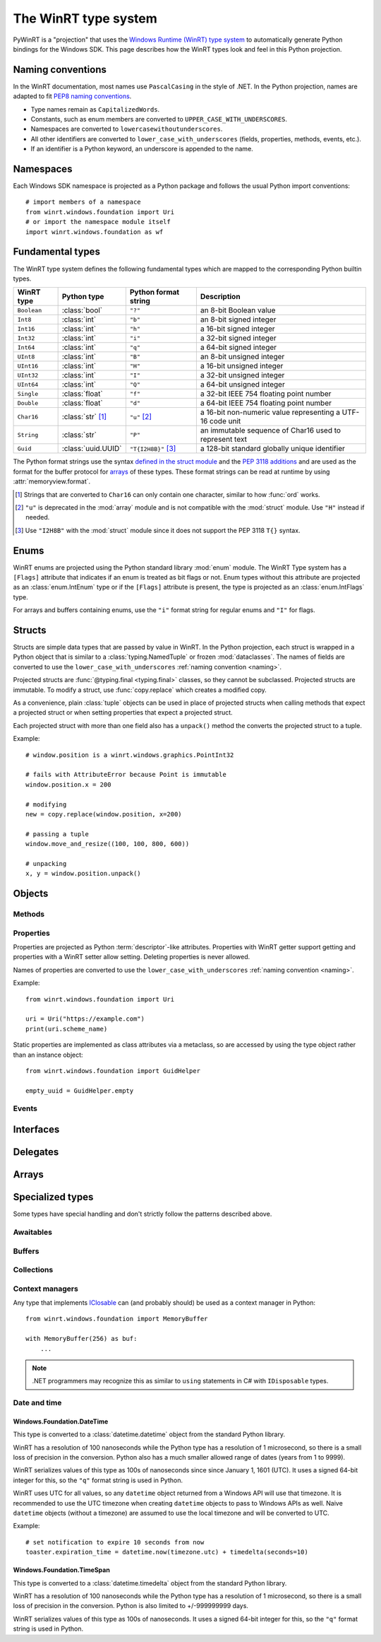 =====================
The WinRT type system
=====================

PyWinRT is a "projection" that uses the `Windows Runtime (WinRT) type system`_
to automatically generate Python bindings for the Windows SDK. This page describes
how the WinRT types look and feel in this Python projection.

.. _Windows Runtime (WinRT) type system: https://learn.microsoft.com/en-us/uwp/winrt-cref/winrt-type-system

.. _naming:

------------------
Naming conventions
------------------

In the WinRT documentation, most names use ``PascalCasing`` in the style of .NET.
In the Python projection, names are adapted to fit `PEP8 naming conventions`_.

- Type names remain as ``CapitalizedWords``.
- Constants, such as enum members are converted to ``UPPER_CASE_WITH_UNDERSCORES``.
- Namespaces are converted to ``lowercasewithoutunderscores``.
- All other identifiers are converted to ``lower_case_with_underscores``
  (fields, properties, methods, events, etc.).
- If an identifier is a Python keyword, an underscore is appended to the name.

.. _PEP8 naming conventions: https://peps.python.org/pep-0008/#naming-conventions


----------
Namespaces
----------

Each Windows SDK namespace is projected as a Python package and follows the usual
Python import conventions::

    # import members of a namespace
    from winrt.windows.foundation import Uri
    # or import the namespace module itself
    import winrt.windows.foundation as wf


-----------------
Fundamental types
-----------------

The WinRT type system defines the following fundamental types which are mapped
to the corresponding Python builtin types.

=========== ================== ===================== ===========
WinRT type  Python type        Python format string  Description
=========== ================== ===================== ===========
``Boolean`` :class:`bool`      ``"?"``               an 8-bit Boolean value
``Int8``    :class:`int`       ``"b"``               an 8-bit signed integer
``Int16``   :class:`int`       ``"h"``               a 16-bit signed integer
``Int32``   :class:`int`       ``"i"``               a 32-bit signed integer
``Int64``   :class:`int`       ``"q"``               a 64-bit signed integer
``UInt8``   :class:`int`       ``"B"``               an 8-bit unsigned integer
``UInt16``  :class:`int`       ``"H"``               a 16-bit unsigned integer
``UInt32``  :class:`int`       ``"I"``               a 32-bit unsigned integer
``UInt64``  :class:`int`       ``"Q"``               a 64-bit unsigned integer
``Single``  :class:`float`     ``"f"``               a 32-bit IEEE 754 floating point number
``Double``  :class:`float`     ``"d"``               a 64-bit IEEE 754 floating point number
``Char16``  :class:`str` [#s]_ ``"u"`` [#u]_         a 16-bit non-numeric value representing a UTF-16 code unit
``String``  :class:`str`       ``"P"``               an immutable sequence of Char16 used to represent text
``Guid``    :class:`uuid.UUID` ``"T{I2H8B}"`` [#g]_  a 128-bit standard globally unique identifier
=========== ================== ===================== ===========

The Python format strings use the syntax `defined in the struct module`_ and
the `PEP 3118 additions`_ and are used as the format for the buffer protocol for
`arrays`_ of these types. These format strings can be read at runtime by using
:attr:`memoryview.format`.

.. _defined in the struct module: https://docs.python.org/3/library/struct.html#format-characters
.. _PEP 3118 additions: https://peps.python.org/pep-3118/#additions-to-the-struct-string-syntax

.. [#s] Strings that are converted to ``Char16`` can only contain one character,
    similar to how :func:`ord` works.
.. [#u] ``"u"`` is deprecated in the :mod:`array` module and is not
    compatible with the :mod:`struct` module. Use ``"H"`` instead if needed.
.. [#g] Use ``"I2H8B"`` with the :mod:`struct` module since it does not support
    the PEP 3118 ``T{}`` syntax.

.. _Windows GUID Structure: https://learn.microsoft.com/en-us/windows/win32/api/guiddef/ns-guiddef-guid

-----
Enums
-----

WinRT enums are projected using the Python standard library :mod:`enum` module. The
WinRT Type system has a ``[Flags]`` attribute that indicates if an enum is
treated as bit flags or not. Enum types without this attribute are projected as
an :class:`enum.IntEnum` type or if the ``[Flags]`` attribute is present, the type is
projected as an :class:`enum.IntFlags` type.

For arrays and buffers containing enums, use the ``"i"`` format string for
regular enums and ``"I"`` for flags.


-------
Structs
-------

Structs are simple data types that are passed by value in WinRT. In the Python
projection, each struct is wrapped in a Python object that is similar to a
:class:`typing.NamedTuple` or frozen :mod:`dataclasses`. The names of fields are
converted to use the ``lower_case_with_underscores`` :ref:`naming convention <naming>`.

Projected structs are :func:`@typing.final <typing.final>` classes, so they
cannot be subclassed. Projected structs are immutable. To modify a struct, use
:func:`copy.replace` which creates a modified copy.

As a convenience, plain :class:`tuple` objects can be used in place of projected
structs when calling methods that expect a projected struct or when setting
properties that expect a projected struct.

Each projected struct with more than one field also has a ``unpack()`` method
the converts the projected struct to a tuple.

Example::

    # window.position is a winrt.windows.graphics.PointInt32

    # fails with AttributeError because Point is immutable
    window.position.x = 200

    # modifying
    new = copy.replace(window.position, x=200)

    # passing a tuple
    window.move_and_resize((100, 100, 800, 600))

    # unpacking
    x, y = window.position.unpack()

.. versionchanged:: 2.2

    Changed ``__repr__`` implementation to give a representation that can be
    passed to ``eval()``.

.. versionchanged:: 3.0

    Structs are now immutable. In previous versions, attributes could be set.
    Added ``__replace__`` method to allow for use with :func:`copy.replace`.
    Added ``unpack()`` method to convert to a tuple. Added support for using
    plain tuples in place of projected structs.

-------
Objects
-------

.. todo:: explain objects aka runtime classes

Methods
=======

.. todo:: explain method naming and overload rules

    https://github.com/pywinrt/pywinrt/blob/main/projection/readme.md#method-overloading

Properties
==========

Properties are projected as Python :term:`descriptor`-like attributes. Properties
with WinRT getter support getting and properties with a WinRT setter allow setting.
Deleting properties is never allowed.

Names of properties are converted to use the ``lower_case_with_underscores``
:ref:`naming convention <naming>`.

Example::

    from winrt.windows.foundation import Uri

    uri = Uri("https://example.com")
    print(uri.scheme_name)

Static properties are implemented as class attributes via a metaclass, so are
accessed by using the type object rather than an instance object::

    from winrt.windows.foundation import GuidHelper

    empty_uuid = GuidHelper.empty

.. versionchanged:: v1.0.0b8

    Previous beta releases implemented static properties as ``get_name()`` and
    ``put_name()`` static methods instead of class attributes.

Events
======

.. todo:: explain events

    https://github.com/pywinrt/pywinrt/blob/main/projection/readme.md#event-handlers

----------
Interfaces
----------

.. todo:: explain interfaces

---------
Delegates
---------

.. todo:: explain delegates
.. todo:: explain exceptions in callbacks

------
Arrays
------

.. todo:: document array types

-----------------
Specialized types
-----------------

Some types have special handling and don't strictly follow the patterns described
above.

Awaitables
==========

.. todo:: document IAsync*

    https://github.com/pywinrt/pywinrt/blob/main/projection/readme.md#async-coroutines

Buffers
=======

.. todo:: document IBuffer and IMemoryBuffer

    https://github.com/pywinrt/pywinrt/blob/main/projection/readme.md#buffer-protocol

Collections
===========

.. todo:: document Iterable, Sequence, Map

    https://github.com/pywinrt/pywinrt/blob/main/projection/readme.md#collection-protocols


Context managers
================

Any type that implements `IClosable <https://learn.microsoft.com/uwp/api/windows.foundation.iclosable>`_
can (and probably should) be used as a context manager in Python::

    from winrt.windows.foundation import MemoryBuffer

    with MemoryBuffer(256) as buf:
        ...

.. note:: .NET programmers may recognize this as similar to ``using`` statements
    in C# with ``IDisposable`` types.


Date and time
=============

Windows.Foundation.DateTime
---------------------------

This type is converted to a :class:`datetime.datetime` object from the standard
Python library.

WinRT has a resolution of 100 nanoseconds while the Python type has a resolution
of 1 microsecond, so there is a small loss of precision in the conversion. Python
also has a much smaller allowed range of dates (years from 1 to 9999).

WinRT serializes values of this type as 100s of nanoseconds since since January 1, 1601 (UTC).
It uses a signed 64-bit integer for this, so the ``"q"`` format string is used in Python.

WinRT uses UTC for all values, so any ``datetime`` object returned from a Windows
API will use that timezone. It is recommended to use the UTC timezone when
creating ``datetime`` objects to pass to Windows APIs as well. Naive ``datetime``
objects (without a timezone) are assumed to use the local timezone and will
be converted to UTC.

Example::

    # set notification to expire 10 seconds from now
    toaster.expiration_time = datetime.now(timezone.utc) + timedelta(seconds=10)


Windows.Foundation.TimeSpan
---------------------------

This type is converted to a :class:`datetime.timedelta` object from the standard
Python library.

WinRT has a resolution of 100 nanoseconds while the Python type has a resolution
of 1 microsecond, so there is a small loss of precision in the conversion. Python
is also limited to +/-999999999 days.

WinRT serializes values of this type as 100s of nanoseconds.
It uses a signed 64-bit integer for this, so the ``"q"`` format string is used in Python.
